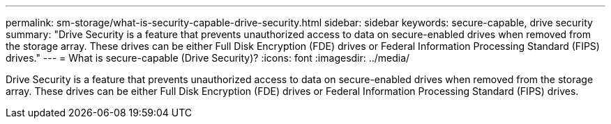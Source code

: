 ---
permalink: sm-storage/what-is-security-capable-drive-security.html
sidebar: sidebar
keywords: secure-capable, drive security
summary: "Drive Security is a feature that prevents unauthorized access to data on secure-enabled drives when removed from the storage array. These drives can be either Full Disk Encryption (FDE) drives or Federal Information Processing Standard (FIPS) drives."
---
= What is secure-capable (Drive Security)?
:icons: font
:imagesdir: ../media/

[.lead]
Drive Security is a feature that prevents unauthorized access to data on secure-enabled drives when removed from the storage array. These drives can be either Full Disk Encryption (FDE) drives or Federal Information Processing Standard (FIPS) drives.
